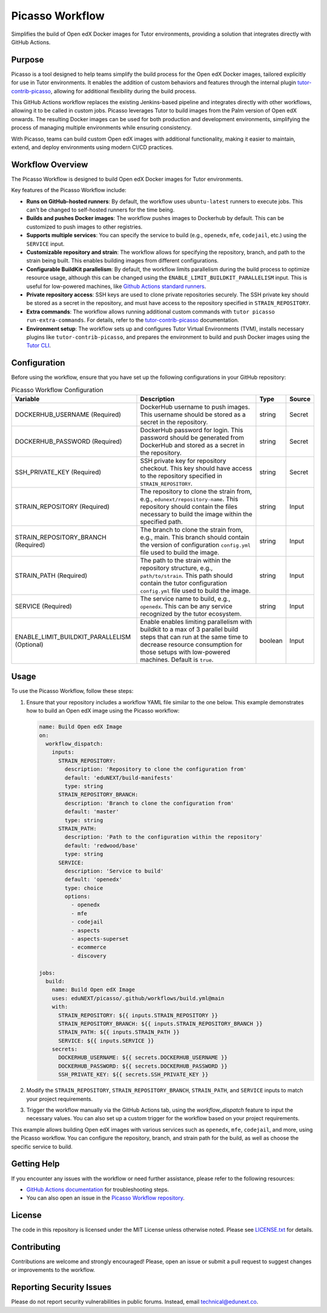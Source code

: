 Picasso Workflow
################

Simplifies the build of Open edX Docker images for Tutor environments, providing a solution that integrates directly with GitHub Actions.

Purpose
*******

Picasso is a tool designed to help teams simplify the build process for the Open edX Docker images, tailored explicitly for use in Tutor environments. It enables the addition of custom behaviors and features through the internal plugin `tutor-contrib-picasso`_, allowing for additional flexibility during the build process.

This GitHub Actions workflow replaces the existing Jenkins-based pipeline and integrates directly with other workflows, allowing it to be called in custom jobs. Picasso leverages Tutor to build images from the Palm version of Open edX onwards. The resulting Docker images can be used for both production and development environments, simplifying the process of managing multiple environments while ensuring consistency.

With Picasso, teams can build custom Open edX images with additional functionality, making it easier to maintain, extend, and deploy environments using modern CI/CD practices.

Workflow Overview
*****************

The Picasso Workflow is designed to build Open edX Docker images for Tutor environments.

Key features of the Picasso Workflow include:

- **Runs on GitHub-hosted runners**: By default, the workflow uses ``ubuntu-latest`` runners to execute jobs. This can't be changed to self-hosted runners for the time being.
- **Builds and pushes Docker images**: The workflow pushes images to Dockerhub by default. This can be customized to push images to other registries.
- **Supports multiple services**: You can specify the service to build (e.g., ``openedx``, ``mfe``, ``codejail``, etc.) using the ``SERVICE`` input.
- **Customizable repository and strain**: The workflow allows for specifying the repository, branch, and path to the strain being built. This enables building images from different configurations.
- **Configurable BuildKit parallelism**: By default, the workflow limits parallelism during the build process to optimize resource usage, although this can be changed using the ``ENABLE_LIMIT_BUILDKIT_PARALLELISM`` input. This is useful for low-powered machines, like `Github Actions standard runners`_.
- **Private repository access**: SSH keys are used to clone private repositories securely. The SSH private key should be stored as a secret in the repository, and must have access to the repository specified in ``STRAIN_REPOSITORY``.
- **Extra commands**: The workflow allows running additional custom commands with ``tutor picasso run-extra-commands``. For details, refer to the `tutor-contrib-picasso`_ documentation.
- **Environment setup**: The workflow sets up and configures Tutor Virtual Environments (TVM), installs necessary plugins like ``tutor-contrib-picasso``, and prepares the environment to build and push Docker images using the `Tutor CLI`_.

.. _tutor-contrib-picasso: https://github.com/eduNEXT/tutor-contrib-picasso/
.. _Github Actions standard runners: https://docs.github.com/en/actions/using-github-hosted-runners/about-github-hosted-runners
.. _Tutor CLI: https://docs.tutor.edly.io/

Configuration
*************

Before using the workflow, ensure that you have set up the following configurations in your GitHub repository:

.. list-table:: Picasso Workflow Configuration
   :header-rows: 1

   * - Variable
     - Description
     - Type
     - Source
   * - DOCKERHUB_USERNAME (Required)
     - DockerHub username to push images. This username should be stored as a secret in the repository.
     - string
     - Secret
   * - DOCKERHUB_PASSWORD (Required)
     - DockerHub password for login. This password should be generated from DockerHub and stored as a secret in the repository.
     - string
     - Secret
   * - SSH_PRIVATE_KEY (Required)
     - SSH private key for repository checkout. This key should have access to the repository specified in ``STRAIN_REPOSITORY``.
     - string
     - Secret
   * - STRAIN_REPOSITORY (Required)
     - The repository to clone the strain from, e.g., ``edunext/repository-name``. This repository should contain the files necessary to build the image within the specified path.
     - string
     - Input
   * - STRAIN_REPOSITORY_BRANCH (Required)
     - The branch to clone the strain from, e.g., main. This branch should contain the version of configuration ``config.yml`` file used to build the image.
     - string
     - Input
   * - STRAIN_PATH (Required)
     - The path to the strain within the repository structure, e.g., ``path/to/strain``. This path should contain the tutor configuration ``config.yml`` file used to build the image.
     - string
     - Input
   * - SERVICE (Required)
     - The service name to build, e.g., ``openedx``. This can be any service recognized by the tutor ecosystem.
     - string
     - Input
   * - ENABLE_LIMIT_BUILDKIT_PARALLELISM (Optional)
     - Enable enables limiting parallelism with buildkit to a max of 3 parallel build steps that can run at the same time to decrease resource consumption for those setups with low-powered machines. Default is ``true``.
     - boolean
     - Input

Usage
*****

To use the Picasso Workflow, follow these steps:

1. Ensure that your repository includes a workflow YAML file similar to the one below. This example demonstrates how to build an Open edX image using the Picasso workflow:

   .. code-block:: yaml

      name: Build Open edX Image
      on:
        workflow_dispatch:
          inputs:
            STRAIN_REPOSITORY:
              description: 'Repository to clone the configuration from'
              default: 'eduNEXT/build-manifests'
              type: string
            STRAIN_REPOSITORY_BRANCH:
              description: 'Branch to clone the configuration from'
              default: 'master'
              type: string
            STRAIN_PATH:
              description: 'Path to the configuration within the repository'
              default: 'redwood/base'
              type: string
            SERVICE:
              description: 'Service to build'
              default: 'openedx'
              type: choice
              options:
                - openedx
                - mfe
                - codejail
                - aspects
                - aspects-superset
                - ecommerce
                - discovery

      jobs:
        build:
          name: Build Open edX Image
          uses: eduNEXT/picasso/.github/workflows/build.yml@main
          with:
            STRAIN_REPOSITORY: ${{ inputs.STRAIN_REPOSITORY }}
            STRAIN_REPOSITORY_BRANCH: ${{ inputs.STRAIN_REPOSITORY_BRANCH }}
            STRAIN_PATH: ${{ inputs.STRAIN_PATH }}
            SERVICE: ${{ inputs.SERVICE }}
          secrets:
            DOCKERHUB_USERNAME: ${{ secrets.DOCKERHUB_USERNAME }}
            DOCKERHUB_PASSWORD: ${{ secrets.DOCKERHUB_PASSWORD }}
            SSH_PRIVATE_KEY: ${{ secrets.SSH_PRIVATE_KEY }}

2. Modify the ``STRAIN_REPOSITORY``, ``STRAIN_REPOSITORY_BRANCH``, ``STRAIN_PATH``, and ``SERVICE`` inputs to match your project requirements.

3. Trigger the workflow manually via the GitHub Actions tab, using the `workflow_dispatch` feature to input the necessary values. You can also set up a custom trigger for the workflow based on your project requirements.

This example allows building Open edX images with various services such as ``openedx``, ``mfe``, ``codejail``, and more, using the Picasso workflow. You can configure the repository, branch, and strain path for the build, as well as choose the specific service to build.

Getting Help
************

If you encounter any issues with the workflow or need further assistance, please refer to the following resources:

- `GitHub Actions documentation`_ for troubleshooting steps.
- You can also open an issue in the `Picasso Workflow repository`_.

.. _GitHub Actions documentation: https://docs.github.com/en/actions
.. _Picasso Workflow repository: https://github.com/edunext/picasso/issues

License
*******

The code in this repository is licensed under the MIT License unless otherwise noted. Please see `LICENSE.txt <LICENSE.txt>`_ for details.

Contributing
************

Contributions are welcome and strongly encouraged! Please, open an issue or submit a pull request to suggest changes or improvements to the workflow.

Reporting Security Issues
*************************

Please do not report security vulnerabilities in public forums. Instead, email technical@edunext.co.

.. |license-badge| image:: https://img.shields.io/github/license/edunext/picasso.svg
    :target: https://github.com/edunext/picasso/blob/main/LICENSE.txt
    :alt: License

.. |status-badge| image:: http://badges.github.io/stability-badges/dist/Status-Maintained-brightgreen.svg
